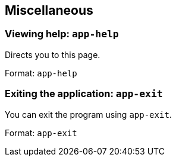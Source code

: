 
== Miscellaneous
=== Viewing help: `app-help`

Directs you to this page.

Format: `app-help`

=== Exiting the application: `app-exit`

You can exit the program using `app-exit`.

Format: `app-exit`
